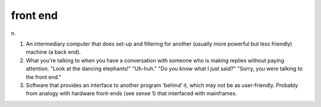 .. _front-end:

============================================================
front end
============================================================

n\.

1.
   An intermediary computer that does set-up and filtering for another (usually more powerful but less friendly) machine (a back end).

2.
   What you're talking to when you have a conversation with someone who is making replies without paying attention.
   "Look at the dancing elephants!"
   "Uh-huh."
   "Do you know what I just said?"
   "Sorry, you were talking to the front end."

3.
   Software that provides an interface to another program ‘behind’ it, which may not be as user-friendly.
   Probably from analogy with hardware front-ends (see sense 1) that interfaced with mainframes.

